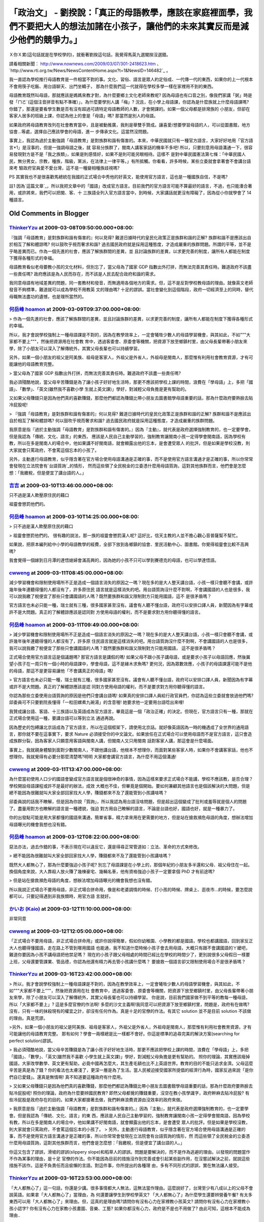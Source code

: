 「政治文」 - 劉揆說：「真正的母語教學，應該在家庭裡面學，我們不要把大人的想法加諸在小孩子，讓他們的未來其實反而是減少他們的競爭力。」
================================================================================

Ｘ你Ｘ累(這句話就是在學校學的)，就衝著劉揆這句話，我覺得馬英九選閣揆沒選錯。

請看相關新聞： `http://www.nownews.com/2009/03/07/301-2418623.htm`_ 、
`http://www.rti.org.tw/News/NewsContentHome.aspx?t=1&NewsID=146482`_ 。

我一直認為學校推行母語教育是一件相當不對的事。文化、習俗、語言是眾人約定俗成、一代傳一代的東西，如果你的上一代根本不會用筷子吃飯、用台語聊天、出門坐轎子，
那為什麼我們這一代就得在學校多學一樣在家裡用不到的東西。

母語教育既然叫母語，那就應該是媽媽來教才對，為什麼要鄉土文化老師來教呢?
因為母語也有口音之別，像我們家講「粥」時是發「ㄇㄜˊ(這個注音拼音有點不準確）」，為什麼要學別人講「梅」?
況且，在小學上母語課，你認為是什麼族就上什麼母語課嗎? 你錯了，那還是要看學生數是否有沒有超過可請特定母語教師的人數，才會開課的。如果一個父母都是排灣族的
小朋友，但卻在客家人居多的班級上課，你認為他上的會是「母語」嗎? 那當然是別人的母語。

如果政府將母語教育改列在社會教育當中，且是被動推廣，我則是舉雙手贊成。讓喜愛/想要學習母語的人，可以從圖書館，地方協會…等處，選擇自己應該學會的母語，進一
步傳承文化。這當然沒問題。

事實上，我認為過於主動強調「母語教育」是對族群和諧有傷害的。本來，中華民國就只有一種官方語言，大家好好地用「官方語言*1」是沒事的，但是一強調母語之後，就
容易分族群了，閩南人講客家話的機率不多吧! 所以，只要刻意用母語溝通一下，很容易發現對方是不是「我之族類」，如果是則感情好，如果不是則可能另眼相待。這樣不
是對中華民國憲法第七條：「中華民國人民，無分男女，宗教，種族，階級，黨派，在法律上一律平等。」有所抵觸。你看看，許多時候，某些立委就會拿著會不會講台語來考
驗政府官員愛不愛台灣，這不是一種變相種族歧視嗎?

PS 其實我也不是很喜歡馬總統在我國的正式場合中秀他的好英文，能使用官方語言，這也是一種國族自信，不是嗎?

註1 因為`這篇文章`_，所以我把文章中的「國語」改成官方語言。目前我們的官方語言可能不算最好的語言，不過，也只能湊合著用，或許將來，我們可以把閩、客、十
三族語全列入官方語言當中，到時候，大家講話就更沒有障礙了，因為從小你就學會了 14 種語言。

.. _http://www.nownews.com/2009/03/07/301-2418623.htm:
    http://www.nownews.com/2009/03/07/301-2418623.htm
.. _NewsID=146482:
    http://www.rti.org.tw/News/NewsContentHome.aspx?t=1&NewsID=146482
.. _這篇文章: http://blog.bs2.to/post/EdwardLee/16987


Old Comments in Blogger
--------------------------------------------------------------------------------



`ThinkerYzu <http://www.blogger.com/profile/16439665275994623395>`_ at 2009-03-08T09:50:00.000+08:00:
^^^^^^^^^^^^^^^^^^^^^^^^^^^^^^^^^^^^^^^^^^^^^^^^^^^^^^^^^^^^^^^^^^^^^^^^^^^^^^^^^^^^^^^^^^^^^^^^^^^^^^^^^^^^^^^^^^

『強調「母語教育」是對族群和諧有傷害的』何以見得? 難道日據時代的皇民化政策正是族群和諧的正解? 族群和諧不是應該出自於相互了解和體諒嗎?
何以鼓吹乎視而奢求和諧? 過去國民政府就是採用這種態度，才造成嚴重的族群問題。所謂的平等，並不是乎略差異而已。作為一個先進的社會，應該了解族群間的差異，並
且討論族群的差異，以求更完善的制度，讓所有人都能在制度下獲得各種形式的幸福。

母語教育看似老母要教小孩的文化材料，但別忘了，當父母為了國家 GDP 指數出外打拼，而無法完善其責任時。難道政府不該盡一些責任嗎?
政府應該是為人民而存在，而不該是人民去配合政府和諧的需求。

我同意母語有地域差異的問題，同一套教材和發音，而無適用各個地方的需求。但，這不是反對學校教母語的理由。就像英文老師發音不夠標準，難道就可以成為學校不用教英
文的理由嗎? 十足的謬誤。當社會變化到這個階段，政府一切經濟至上的同時，替代母職無法盡功的遺憾，也是理所當然的。

`何岳峰 hoamon <http://www.blogger.com/profile/03979063804278011312>`_ at 2009-03-09T09:37:00.000+08:00:
^^^^^^^^^^^^^^^^^^^^^^^^^^^^^^^^^^^^^^^^^^^^^^^^^^^^^^^^^^^^^^^^^^^^^^^^^^^^^^^^^^^^^^^^^^^^^^^^^^^^^^^^^^^^^^^^^^

> 作為一個先進的社會，應該了解族群間的差異，並且討論族群的差異，以求更完善的制度，讓所有人都能在制度下獲得各種形式的幸福。

所以，我才會說學校強制上一種母語課是不對的，因為在教學效率上，一定會犧牲少數人的母語學習機會，與其如此，不如"""大家都不要上"""，然後把資源用在社會教
育中，透過客委會、原委會等機關，把資源下放至鄉鎮村里，由父母長輩帶著小朋友來學，除了小朋友可以深入了解傳統外，其實父母長輩也可以持續學習。

另外，如果一個小朋友的祖父是阿美族、祖母是客家人，外祖父是外省人，外祖母是閩南人，那麼惟有利用社會教育資源，才有可能讓他的母語教育完整。

> 當父母為了國家 GDP 指數出外打拼，而無法完善其責任時。難道政府不該盡一些責任嗎?

我必須殘酷地說，當父母辛苦賺錢是為了讓小孩子好好地生活時，那更不應該把學校上課的時間，浪費在「學母語」上，多把「國語」、「數學」、「英文(雖然我不喜歡小學
生就上英文課)」學好，對減輕父母負擔是更有幫助的。

又如果父母賺錢只是因為他們真的喜歡賺錢，那麼他們都認為賺錢比帶小朋友去圖書館學母語重要的話，那為什麼政府要熱臉去貼冷屁股呢!

> 『強調「母語教育」是對族群和諧有傷害的』何以見得? 難道日據時代的皇民化政策正是族群和諧的正解? 族群和諧不是應該出自於相互了解和體諒嗎?
何以鼓吹乎視而奢求和諧? 過去國民政府就是採用這種態度，才造成嚴重的族群問題。

我原意是指『過於主動強調「母語教育」是對族群和諧有傷害的。』因為『主動』，就代表是政府選擇強制教育的，也一定要學會。但是我認為「傳統、文化、語言」的東西，
應該是人民自己主動學習的，強制教育讓閩南小孩一定得學會閩南語，因為學校有教，所以在多是閩南人的場合中，他如果講不好閩南語，就會顯露出他的忘本，是會遭受眾人
的批評。但是如果是學校沒教，則大家就會只罵政府，不會罵這個忘本的小孩了。

另外，主動進行母語教育，似乎隱含著在官方場合使用母語溝通是正確的事，而不是使用官方語言溝通才是正確的事，所以你常常會發現在立法院會有`台語質詢`_的情形，
然而這些領了全民稅金的立委憑什麼用母語質詢，這對其他族群而言，他們會是怎麼想：「我繳稅，但是便宜了講台語的人。」

.. _台語質詢: http://news.pchome.com.tw/politics/tvbs/20090303/index-12360741
    311924839001.html


`吉吉 <http://www.blogger.com/profile/05295444343697585803>`_ at 2009-03-10T13:46:00.000+08:00:
^^^^^^^^^^^^^^^^^^^^^^^^^^^^^^^^^^^^^^^^^^^^^^^^^^^^^^^^^^^^^^^^^^^^^^^^^^^^^^^^^^^^^^^^^^^^^^^^^^^^^^^^^^

只不過是漢人欺壓原住民的藉口

祖靈會懲罰他們的。

`何岳峰 hoamon <http://www.blogger.com/profile/03979063804278011312>`_ at 2009-03-10T14:25:00.000+08:00:
^^^^^^^^^^^^^^^^^^^^^^^^^^^^^^^^^^^^^^^^^^^^^^^^^^^^^^^^^^^^^^^^^^^^^^^^^^^^^^^^^^^^^^^^^^^^^^^^^^^^^^^^^^^^^^^^^^

> 只不過是漢人欺壓原住民的藉口

> 祖靈會懲罰他們的。
很有趣的說法，那一族的祖靈會懲罰漢人呢? 這好比，信天主教的人並不擔心觀心音普薩幫不幫忙。

如果說，把原本編列給中小學的母語教學的經費，全部下放到各鄉鎮的協會、里民活動中心、圖書館。你覺得祖靈會比較不高興嗎?

我會覺得一個嫁到日月潭的達悟媳婦會滿高興的，因為她的小孩不只可以學到賽德克的母語，也可以學達悟語。

`cwweng <http://www.blogger.com/profile/01146424943635994261>`_ at 2009-03-11T08:45:00.000+08:00:
^^^^^^^^^^^^^^^^^^^^^^^^^^^^^^^^^^^^^^^^^^^^^^^^^^^^^^^^^^^^^^^^^^^^^^^^^^^^^^^^^^^^^^^^^^^^^^^^^^^^^^^^^^^^^^

減少學習機會和限制使用場所不正是造成一個語言消失的原因之一嗎？現在多的是大人整天講台語，小孩一樣只會聽不會講，或許幾年後年連聽得懂的人都沒有了，許多原住民
語言就是這樣消失的吧。用台語質詢沒什麼不對啊，不會講國語的人也是很多，我可以說我繳了稅便宜了那些只會講國語的人嗎？既然要族群和諧又限制對方只能用國語，這不
是很矛盾嗎？

官方語言也未必只能一種，瑞士就有三種，很多國家甚至沒有。議會有人聽不懂台語，政府可以安排口譯人員，新聞因為有字幕或許不是大問題。真正的了解體諒應該是認同對
方使用母語的權利，而不是要求對方用你聽得懂的語言。

`何岳峰 hoamon <http://www.blogger.com/profile/03979063804278011312>`_ at 2009-03-11T09:49:00.000+08:00:
^^^^^^^^^^^^^^^^^^^^^^^^^^^^^^^^^^^^^^^^^^^^^^^^^^^^^^^^^^^^^^^^^^^^^^^^^^^^^^^^^^^^^^^^^^^^^^^^^^^^^^^^^^^^^^^^^^

> 減少學習機會和限制使用場所不正是造成一個語言消失的原因之一嗎？現在多的是大人整天講台語，小孩一樣只會聽不會講，或許幾年後年連聽得懂的人都沒有了，許多原
住民語言就是這樣消失的吧。用台語質詢沒什麼不對啊，不會講國語的人也是很多，我可以說我繳了稅便宜了那些只會講國語的人嗎？既然要族群和諧又限制對方只能用國語，
這不是很矛盾嗎？

正式場合使用官方語言這是個議題嗎? 那官方語言是講假的嗎!
如果父母不跟小孩子講母語，或是要求小孩子以母語回應，然後冀望小孩子在一周只有一個小時的母語課中，學會母語，這不是緣木求魚嗎?
更何況，因為眾數效應，小孩子的母語課還可能不是他的母語，那這不是更容易讓他「不會講真正的母語」嗎!

> 官方語言也未必只能一種，瑞士就有三種，很多國家甚至沒有。議會有人聽不懂台語，政府可以安排口譯人員，新聞因為有字幕或許不是大問題。真正的了解體諒應該是認
同對方使用母語的權利，而不是要求對方用你聽得懂的語言。

你認為那些立委使用台語質詢的原因是他們只會講台語嗎! 如果真的安排口譯人員給行政官員們，你認為這些立委就會放過他們嗎?
邱委員可不只要劉院長懂得「一粒田螺煮九碗湯」的含意喔! 她要求他一定要用台語唸出來哩!

我贊成讓台語、客語、十三族語以及英語成為官方語言，畢竟這是一個「政治正確」的決定。但現在，官方語言只有一種，那就在正式場合使用這一種，要講台語可以等到立法
通過再說。

因為歷史的包縛讓北京話成為了官方語言，所以在這個框架下，請使用北京話。就好像英語因為一時的機遇成了全世界的通用語言，那你就不要在這事實下，要求
Nature 必須接受你的中文論文。如果放任在正式場合可以使用母語而不是官方語言，這只會造成族群分裂，因為客家人只願意用客語與閩南人講，但閩南人又只用閩南
話對客家人講，那這會是什麼場面。

事實上，我就親身體驗到面對少數閩南人，不跟他講台語，他根本不想理你，而面對某些客家人時，如果你不會講客家話，他也不想理你。我就覺得有必要分那麼清楚嗎?明明
大家都會講官方語言，為什麼不用這個溝通!

`cwweng <http://www.blogger.com/profile/01146424943635994261>`_ at 2009-03-11T13:47:00.000+08:00:
^^^^^^^^^^^^^^^^^^^^^^^^^^^^^^^^^^^^^^^^^^^^^^^^^^^^^^^^^^^^^^^^^^^^^^^^^^^^^^^^^^^^^^^^^^^^^^^^^^^^^^^^^^^^^^

為什麼當初使用人口少的國語會變成官方語言就是個很神奇的事情，因為這樣來要求正式場合不能講，學校不應該教，是否合理？學校開設母語課程或許不是最好的辦法，成效
大概也不佳，但畢竟是個開始。要如何兼顧其他語言也是個該解決的大問題，但是總不能因為很難就叫大家全部回家找大人學，賺錢都來不及了還能管到小孩講啥嗎？

邱委員說的話我不瞭解，但是因為你說「質詢」，所以我認為用台語沒啥問題，但是超出這個變成了批判或羞辱就是個人的問題了。盡量用對方也瞭解的語言是一種禮貌，強迫
對方用自己瞭解的語言，不論是台語也好，國語也好，就是一種暴力了。

你的出發點可能是用大家都懂的國語來溝通，簡單省事，精力拿來用在更需要的地方，但是站在搶救瀕危母語的角度，想辦法增加母語曝光的機會我想也沒有錯。

`何岳峰 hoamon <http://www.blogger.com/profile/03979063804278011312>`_ at 2009-03-12T08:22:00.000+08:00:
^^^^^^^^^^^^^^^^^^^^^^^^^^^^^^^^^^^^^^^^^^^^^^^^^^^^^^^^^^^^^^^^^^^^^^^^^^^^^^^^^^^^^^^^^^^^^^^^^^^^^^^^^^^^^^^^^^

惡法亦法，過去作錯的事，不表示現在可以違反它，還是得尋正常管道如：立法、革命的方式來修改。

> 總不能因為很難就叫大家全部回家找大人學，賺錢都來不及了還能管到小孩講啥嗎？

既然大人都無心了，那為什麼要強迫小孩子呢?
別忘了母語課是在小學上的，那個年紀的小朋友多半還和父母、祖父母住在一起。換個角度來說，大人靠殺人放火賺了幾棟豪宅、幾輛名車，他有資格強迫小孩子一定要拿個
PhD 才有前途嗎?

> 但是站在搶救瀕危母語的角度，想辦法增加母語曝光的機會我想也沒有錯。

所以我說正式場合不要用母語，非正式場合拼命用，像是和老婆調情的時候、打小孩的時候、牌桌上、逛夜市…的時候，要怎麼說都可以，只要記得遇到非我族類時，用官方語
言就好。

`かいお (Kaio) <http://www.blogger.com/profile/03990653383063763298>`_ at 2009-03-12T11:10:00.000+08:00:
^^^^^^^^^^^^^^^^^^^^^^^^^^^^^^^^^^^^^^^^^^^^^^^^^^^^^^^^^^^^^^^^^^^^^^^^^^^^^^^^^^^^^^^^^^^^^^^^^^^^^^^^^^^^^^^^^^

非常同意

`cwweng <http://www.blogger.com/profile/01146424943635994261>`_ at 2009-03-12T12:05:00.000+08:00:
^^^^^^^^^^^^^^^^^^^^^^^^^^^^^^^^^^^^^^^^^^^^^^^^^^^^^^^^^^^^^^^^^^^^^^^^^^^^^^^^^^^^^^^^^^^^^^^^^^^^^^^^^^^^^^

「正式場合不要用母語，非正式場合拼命用」或許你說得簡單，假如你幼稚園、小學教的都是國語，學校也都講國語，回到家反正大人也聽得懂國語，走在路上不管到哪用國語
也能通，我不知道什麼時候小孩子會去用母語，大概只有跟不會講國語的ㄚ嬤吧，難道你要因為小孩不講母語把他禁足嗎？
現在的小孩子跟父母相處的時間已經比在學校的時間少了，更別說很多父母假日一樣要上班，父母還要管課業、管品德，你認為他還有精力再去管小孩講什麼嗎？
要搶救一個語言卻又限制使用場合不是很矛盾嗎？

`ThinkerYzu <http://www.blogger.com/profile/16439665275994623395>`_ at 2009-03-16T23:42:00.000+08:00:
^^^^^^^^^^^^^^^^^^^^^^^^^^^^^^^^^^^^^^^^^^^^^^^^^^^^^^^^^^^^^^^^^^^^^^^^^^^^^^^^^^^^^^^^^^^^^^^^^^^^^^^^^^^^^^^^^^

> 所以，我才會說學校強制上一種母語課是不對的，因為在教學效率上，一定會犧牲少數人的母語學習機會，與其如此，不如"""大家都不要上"""，然後把資源用在社
會教育中，透過客委會、原委會等機關，把資源下放至鄉鎮村里，由父母長輩帶著小朋友來學，除了小朋友可以深入了解傳統外，其實父母長輩也可以持續學習。
你是說，目前我們國家做不到平等的教每一種母語，所以「大家都不要上」? 這是多麼官僚的作法啊!
多麼的沙文主義啊!我同意可以把資源下放至鄉鎮村里，問題是，政府有在做嗎? 沒有，只有一味的抹殺現有的權宜之計，卻沒有任何作為。真是十足的官僚的作法。有其它
solution 並不是目前 solution 不該做的理由。真是荒謬。

>另外，如果一個小朋友的祖父是阿美族、祖母是客家人，外祖父是外省人，外祖母是閩南人，那麼惟有利用社會教育資源，才有可能讓他的母語教育完整。
那有如何？學會一兩樣總是比一樣都不會好。你這是標準的追尋完美的解決方案(searching for perfect solution)謬誤。

> 我必須殘酷地說，當父母辛苦賺錢是為了讓小孩子好好地生活時，那更不應該把學校上課的時間，浪費在「學母語」上，多把「國語」、「數學」、「英文(雖然我不喜歡
小學生就上英文課)」學好，對減輕父母負擔是更有幫助的。
照你的理論，其實應該癈掉國語，大家改學數學、英文更有幫助，必竟中國再怎麼大，其生產毛額也比不上英語世界。教育的目的不能只追求金濟。父母這麼辛苦是真是為了錢
? 你的看法也太膚淺了，更深一層是為了生活。當人民被迫接受國家所提倡的經濟行為時，國家反過來說「是你們自已愛錢」。還真是無情啊!
真不知道要這種政府有什麼用。

> 又如果父母賺錢只是因為他們真的喜歡賺錢，那麼他們都認為賺錢比帶小朋友去圖書館學母語重要的話，那為什麼政府要熱臉去貼冷屁股呢!
照你的理論，政府為什麼要辨國民教育? 即然父母都覺的賺錢重要，沒空在教小孩學識字，政府幹麻去貼冷屁股?
有些冷屁股是政府存在的目的。如果大家都搶著去做，我們幹麻浪費資源由沒效率的政府來做。


> 我原意是指『過於主動強調「母語教育」是對族群和諧有傷害的。』因為『主動』，就代表是政府選擇強制教育的，也一定要學會。但是我認為「傳統、文化、語言」的東
西，應該是人民自己主動學習的，強制教育讓閩南小孩一定得學會閩南語，因為學校有教，所以在多是閩南人的場合中，他如果講不好閩南語，就會顯露出他的忘本，是會遭受
眾人的批評。但是如果是學校沒教，則大家就會只罵政府，不會罵這個忘本的小孩了。
> 另外，主動進行母語教育，似乎隱含著在官方場合使用母語溝通是正確的事，而不是使用官方語言溝通才是正確的事，所以你常常會發現在立法院會有台語質詢的情形，然
而這些領了全民稅金的立委憑什麼用母語質詢，這對其他族群而言，他們會是怎麼想：「我繳稅，但是便宜了講台語的人。」

你這又包含了謬誤，滑坡的謬誤(slippery slope)和稻草人的謬誤。問題是要解決的，而不是作為逃避的理由。以發現的問題當作不作為某事的理由，是十足
官僚的作法。你不能因為目前的措施沒作到完善或會引起某些副作用，在沒嘗試解決之前，就說這些措施不該作。這是不負責任而且偷懶的言語。對這件事，你所提出的各種理
由，多有不同形式的謬誤，實在無法讓人接受。

`ThinkerYzu <http://www.blogger.com/profile/16439665275994623395>`_ at 2009-03-16T23:53:00.000+08:00:
^^^^^^^^^^^^^^^^^^^^^^^^^^^^^^^^^^^^^^^^^^^^^^^^^^^^^^^^^^^^^^^^^^^^^^^^^^^^^^^^^^^^^^^^^^^^^^^^^^^^^^^^^^^^^^^^^^

「大人都無心了」這一句話，你還是少講。很多事情都大人無法，這無法當作理由。這麼說好了，台灣至少有八成以上的父母不會說英語。如果拿「大人都無心了」當理由，為
何還要讓學生到學校學英文? 「大人都無心了」為什麼學生還要辨營養午餐?
有太多東西可以用「大人都無心了」來理由。但，這真的是理由嗎?請問你有沒有心力在家裡教小孩英文? 請問你有沒有心力在家裡教小孩小認字?
你有沒有心力在家教小孩畫圖、音樂、工藝? 如果你都沒有心力，政府是不是也不用做了? 由此可知，這根本不能成為理由..

`demo <http://www.blogger.com/profile/04489430905330389854>`_ at 2009-04-22T13:19:00.000+08:00:
^^^^^^^^^^^^^^^^^^^^^^^^^^^^^^^^^^^^^^^^^^^^^^^^^^^^^^^^^^^^^^^^^^^^^^^^^^^^^^^^^^^^^^^^^^^^^^^^^^^^^^^^^^^^

>>文化、習俗、語言是眾人約定俗成、一代傳一代的東西，如果你的上一代根本不會用筷子吃飯、用台語聊天、出門坐轎子，那為什麼我們這一代就得在學校多學一樣在家裡
用不到的東西。

只想說，相信你一定支持廢除已死的文言文。
想想學校用了多少功夫在教這種廢物，廢掉文言文拿一半時數來教「鄉土語言」不是更好？
當你把母語解釋成父母的語言時，別人已經把名稱定為更適合的「鄉土語言」了，也就是這個地區多數人的通用語言，如此才能促進地方上人與人的相處。
我猜，哪天泛綠真的多數執政，直接改定台語為「國語」，你老大八成會痛批政策不當。

`何岳峰 hoamon <http://www.blogger.com/profile/03979063804278011312>`_ at 2009-04-22T14:54:00.000+08:00:
^^^^^^^^^^^^^^^^^^^^^^^^^^^^^^^^^^^^^^^^^^^^^^^^^^^^^^^^^^^^^^^^^^^^^^^^^^^^^^^^^^^^^^^^^^^^^^^^^^^^^^^^^^^^^^^^^^

to demo:
事實上，我滿喜歡古文的。最近才看完鹽鐵論，只不過是配合白話翻譯。

送你一篇「`蘇軾 - 稼說送張琥`_」。這也是我對你所稱的「鄉土語言」的回應。

.. _蘇軾 - 稼說送張琥: http://hoamon.blogspot.com/2009/04/blog-post_22.html


`HiMarxist <http://www.blogger.com/profile/02995735381904257231>`_ at 2009-05-28T08:02:38.366+08:00:
^^^^^^^^^^^^^^^^^^^^^^^^^^^^^^^^^^^^^^^^^^^^^^^^^^^^^^^^^^^^^^^^^^^^^^^^^^^^^^^^^^^^^^^^^^^^^^^^^^^^^^^^^^^^^^^^^

張克輝屠殺閩南人，`詳閱我的部落格`_

.. _詳閱我的部落格: http://himarxist.blogspot.com/2009/05/ckh.html


`何岳峰 hoamon <http://www.blogger.com/profile/03979063804278011312>`_ at 2010-04-21T23:53:20.988+08:00:
^^^^^^^^^^^^^^^^^^^^^^^^^^^^^^^^^^^^^^^^^^^^^^^^^^^^^^^^^^^^^^^^^^^^^^^^^^^^^^^^^^^^^^^^^^^^^^^^^^^^^^^^^^^^^^^^^^

to demo:
> 我猜，哪天泛綠真的多數執政，直接改定台語為「國語」，你老大八成會痛批政策不當。

我居然今天才注意到你這一句話。可惜你猜錯了。我爸媽都是閩南人，我不在乎「閩南語」變「國語」的。只是我會站在其他族群的立場質疑這個政策，當初國民黨花了多少鮮
血才換來北京話是國語的事實，今天，泛綠又想花多少心血來換得閩南語變國語呢?

`Antares <http://www.blogger.com/profile/15860889576247807197>`_ at 2010-05-07T16:34:37.141+08:00:
^^^^^^^^^^^^^^^^^^^^^^^^^^^^^^^^^^^^^^^^^^^^^^^^^^^^^^^^^^^^^^^^^^^^^^^^^^^^^^^^^^^^^^^^^^^^^^^^^^^^^^^^^^^^^^^

我倒覺得本文說的很多事情都很沒錯,說難聽點,現在的母語教育的確是個殘障,單就教材來看,光是以羅馬拼音去教導台語發音就是個笑話,台語的發音因為每個地方流傳而
有不同這個大家都知道,說這種意圖固定發音的母語政策竟然是為了防止母語的消失,
難道不是扼殺了不被列為教材的獨特發音?多元的,有地方特色的台語居然就這樣被"統一化",這才是真正的矛盾.
有人說,學會毛皮總比沒學的好,這句話不負責任之極,"讓母語死一半總比全部死光好"?說難聽點就是這樣想的對吧?我不是說這種結果是你或我或任何關心母語流傳的人
的錯,我在乎的是能決定這些是地位置上是否坐著對的,夠聰明,夠謹慎,夠戰戰競競的人,而非只是因為短期的大眾的期望而端出盤半生不熟的菜色.
沒有更好解決的方法嗎?我相信有,的確,我認同母語的確應該跟長輩學,學校可以介入,使學子覺得有責任,有義務去傳承自己的根本,舉例來說,如果我們把每個禮拜的"
母語教材導讀"改為"母語交流分享"?即使同一個班上有來自不同族群的學生,大家每個禮拜向自己長輩請教一段具有特色,常用,普遍的母語會話向全班分享,老師從旁輔
導,紀錄,甚至學習,如此一來,1.我們的母語教材還需要被侷限在單一語言?2.台灣的多元特色也就活生生的被擺在學生面前3.大家經由語言互相了解,豈不是消除文
化隔閡的最好方法? "不是每種教學都需要老師,打高爾夫是要讓球飛的遠,不是選手"

`何岳峰 hoamon <http://www.blogger.com/profile/03979063804278011312>`_ at 2011-08-03T22:48:58.749+08:00:
^^^^^^^^^^^^^^^^^^^^^^^^^^^^^^^^^^^^^^^^^^^^^^^^^^^^^^^^^^^^^^^^^^^^^^^^^^^^^^^^^^^^^^^^^^^^^^^^^^^^^^^^^^^^^^^^^^

我們的鄉土語言教材也`未考慮現在很多的新台灣之子`_。異國婚姻下的新台灣人，他們到底該上什麼語言課? 鄉土語言課只是強迫他們學別人的母語。

.. _未考慮現在很多的新台灣之子: http://bone.twbbs.org.tw/blog/archives/2316


.. author:: default
.. categories:: chinese
.. tags:: politic
.. comments::